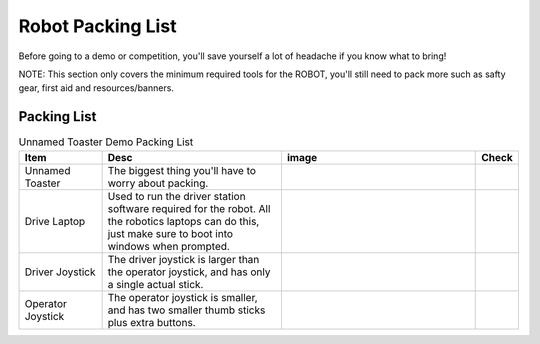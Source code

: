 Robot Packing List
==================

Before going to a demo or competition, you'll save yourself a lot of headache if you know what to bring!

NOTE: This section only covers the minimum  
required tools for the ROBOT, you'll still  
need to pack more such as safty gear, first  
aid and resources/banners.

Packing List
------------

.. list-table:: Unnamed Toaster Demo Packing List
   :widths: 16 35 38 6
   :header-rows: 1

   * - Item
     - Desc
     - image
     - Check
   * - Unnamed Toaster
     - The biggest thing you'll have to worry about packing.
     - 
     - 
   * - Drive Laptop
     - Used to run the driver station software required for the robot. All the robotics laptops can do this, just make sure to boot into windows when prompted.
     - |drive_laptop_photo|
     - 
   * - Driver Joystick
     - The driver joystick is larger than the operator joystick, and has only a single actual stick.
     - 
     - 
   * - Operator Joystick
     - The operator joystick is smaller, and has two smaller thumb sticks plus extra buttons.
     - |operator_joystick_photo|
     - 


.. |drive_laptop_photo| image:: ../images/DriveLaptop.jpg
   :scale: 100%

.. |operator_joystick_photo| image:: ../images/OperatorJoystick.jpg
   :scale: 100%
